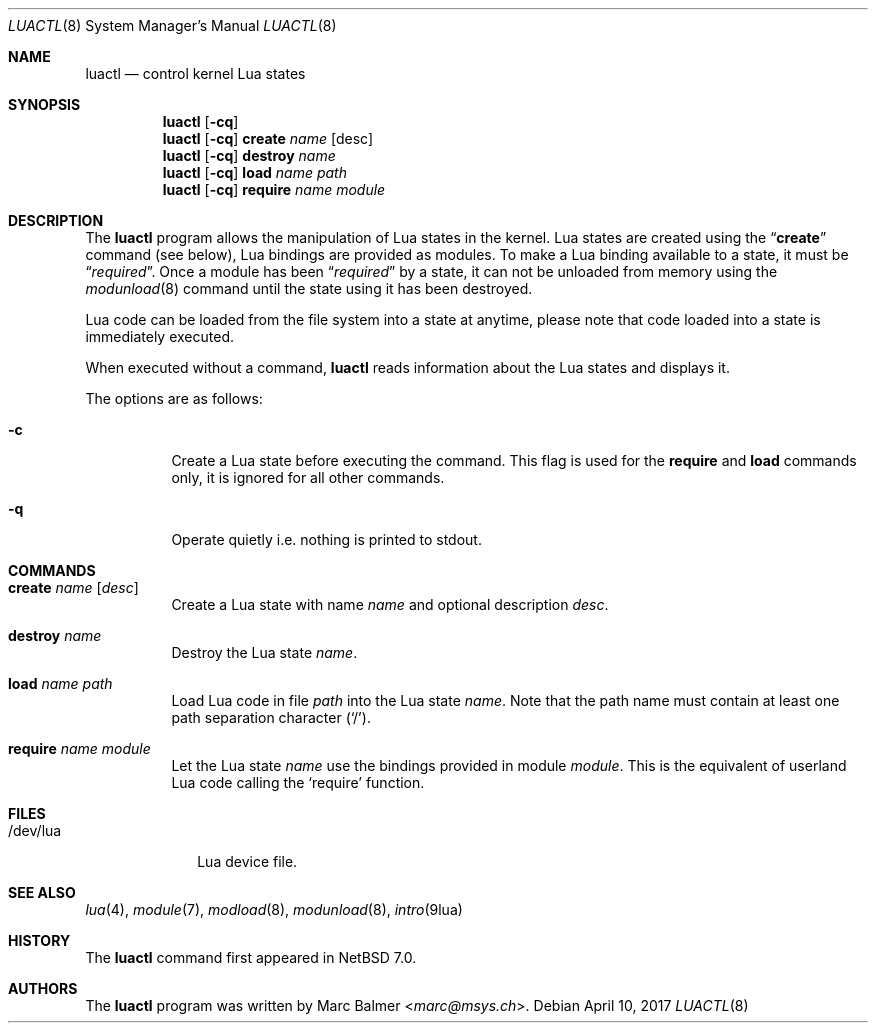 .\" $NetBSD: luactl.8,v 1.6 2016/09/11 23:07:50 sevan Exp $
.\"
.\" Copyright (c) 2011, 2013 Marc Balmer <marc@msys.ch>
.\"
.\" Permission to use, copy, modify, and distribute this software for any
.\" purpose with or without fee is hereby granted, provided that the above
.\" copyright notice and this permission notice appear in all copies.
.\"
.\" THE SOFTWARE IS PROVIDED "AS IS" AND THE AUTHOR DISCLAIMS ALL WARRANTIES
.\" WITH REGARD TO THIS SOFTWARE INCLUDING ALL IMPLIED WARRANTIES OF
.\" MERCHANTABILITY AND FITNESS. IN NO EVENT SHALL THE AUTHOR BE LIABLE FOR
.\" ANY SPECIAL, DIRECT, INDIRECT, OR CONSEQUENTIAL DAMAGES OR ANY DAMAGES
.\" WHATSOEVER RESULTING FROM LOSS OF USE, DATA OR PROFITS, WHETHER IN AN
.\" ACTION OF CONTRACT, NEGLIGENCE OR OTHER TORTIOUS ACTION, ARISING OUT OF
.\" OR IN CONNECTION WITH THE USE OR PERFORMANCE OF THIS SOFTWARE.
.\"
.Dd April 10, 2017
.Dt LUACTL 8
.Os
.Sh NAME
.Nm luactl
.Nd control kernel Lua states
.Sh SYNOPSIS
.Nm
.Op Fl cq
.Nm
.Op Fl cq
.Cm create
.Ar name
.Op desc
.Nm
.Op Fl cq
.Cm destroy
.Ar name
.Nm
.Op Fl cq
.Cm load
.Ar name path
.Nm
.Op Fl cq
.Cm require
.Ar name module
.Sh DESCRIPTION
The
.Nm
program allows the manipulation of Lua states in the kernel.
Lua states are created using the
.Dq Cm create
command (see below),
Lua bindings are provided as modules.
To make a Lua binding available to a state, it must be
.Dq Em required .
Once a module has been
.Dq Em required
by a state, it can not be unloaded from memory using the
.Xr modunload 8
command until the state using it has been destroyed.
.Pp
Lua code can be loaded from the file system into a state at anytime, please
note that code loaded into a state is immediately executed.
.Pp
When executed without a command,
.Nm
reads information about the
.Tn Lua
states and displays it.
.Pp
The options are as follows:
.Bl -tag -width Ds
.It Fl c
Create a Lua state before executing the command.
This flag is used for the
.Cm require
and
.Cm load
commands only, it
is ignored for all other commands.
.It Fl q
Operate quietly i.e. nothing is printed to stdout.
.El
.Sh COMMANDS
.Bl -tag -width Ds
.It Cm create Ar name Op Ar desc
Create a Lua state with name
.Ar name
and optional description
.Ar desc .
.It Cm destroy Ar name
Destroy the Lua state
.Ar name .
.It Cm load Ar name Pa path
Load Lua code in file
.Pa path
into the Lua state
.Ar name .
Note that the path name must contain at least one path separation character
.Pq Sq / .
.It Cm require Ar name module
Let the Lua state
.Ar name
use the bindings provided in module
.Ar module .
This is the equivalent of userland Lua code calling the
.Sq require
function.
.El
.Sh FILES
.Bl -tag -width "/dev/lua" -compact
.It /dev/lua
Lua device file.
.El
.Sh SEE ALSO
.Xr lua 4 ,
.Xr module 7 ,
.Xr modload 8 ,
.Xr modunload 8 ,
.Xr intro 9lua
.Sh HISTORY
The
.Nm
command first appeared in
.Nx 7.0 .
.Sh AUTHORS
The
.Nm
program was written by
.An Marc Balmer Aq Mt marc@msys.ch .
